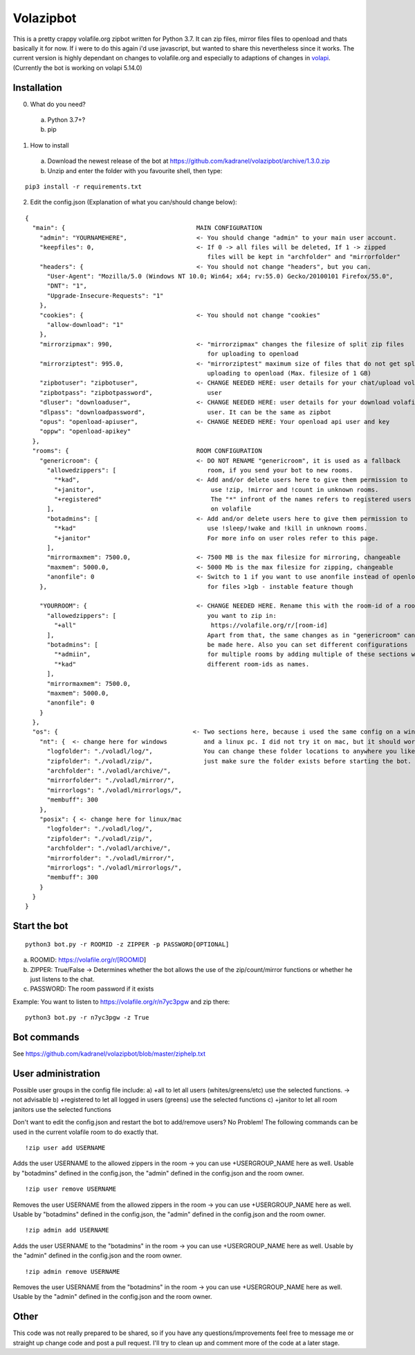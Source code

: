 =====================
Volazipbot
=====================

This is a pretty crappy volafile.org zipbot written for Python 3.7. It can zip files, mirror files files to openload and thats basically it for now. If i were to do this again i'd use javascript, but wanted to share this nevertheless since it works.
The current version is highly dependant on changes to volafile.org and especially to adaptions of changes in volapi_. (Currently the bot is working on volapi 5.14.0)

.. _volapi: https://github.com/volafiled/python-volapi

Installation
------------

0) What do you need?
  a) Python 3.7+?
  b) pip
1) How to install
  a) Download the newest release of the bot at https://github.com/kadranel/volazipbot/archive/1.3.0.zip
  b) Unzip and enter the folder with you favourite shell, then type:
::

    pip3 install -r requirements.txt

2) Edit the config.json (Explanation of what you can/should change below):

::

    {
      "main": {                                    MAIN CONFIGURATION
        "admin": "YOURNAMEHERE",                   <- You should change "admin" to your main user account.
        "keepfiles": 0,                            <- If 0 -> all files will be deleted, If 1 -> zipped
                                                      files will be kept in "archfolder" and "mirrorfolder"
        "headers": {                               <- You should not change "headers", but you can.
          "User-Agent": "Mozilla/5.0 (Windows NT 10.0; Win64; x64; rv:55.0) Gecko/20100101 Firefox/55.0",
          "DNT": "1",
          "Upgrade-Insecure-Requests": "1"
        },
        "cookies": {                               <- You should not change "cookies"
          "allow-download": "1"
        },
        "mirrorzipmax": 990,                       <- "mirrorzipmax" changes the filesize of split zip files
                                                      for uploading to openload
        "mirrorziptest": 995.0,                    <- "mirrorziptest" maximum size of files that do not get split for
                                                      uploading to openload (Max. filesize of 1 GB)
        "zipbotuser": "zipbotuser",                <- CHANGE NEEDED HERE: user details for your chat/upload volafile
        "zipbotpass": "zipbotpassword",               user
        "dluser": "downloaduser",                  <- CHANGE NEEDED HERE: user details for your download volafile
        "dlpass": "downloadpassword",                 user. It can be the same as zipbot
        "opus": "openload-apiuser",                <- CHANGE NEEDED HERE: Your openload api user and key
        "oppw": "openload-apikey"
      },
      "rooms": {                                   ROOM CONFIGURATION
        "genericroom": {                           <- DO NOT RENAME "genericroom", it is used as a fallback
          "allowedzippers": [                         room, if you send your bot to new rooms.
            "*kad",                                <- Add and/or delete users here to give them permission to
            "+janitor",                                use !zip, !mirror and !count in unknown rooms.
            "+registered"                              The "*" infront of the names refers to registered users
          ],                                           on volafile
          "botadmins": [                           <- Add and/or delete users here to give them permission to
            "*kad"                                    use !sleep/!wake and !kill in unknown rooms.
            "+janitor"                                For more info on user roles refer to this page.
          ],
          "mirrormaxmem": 7500.0,                  <- 7500 MB is the max filesize for mirroring, changeable
          "maxmem": 5000.0,                        <- 5000 Mb is the max filesize for zipping, changeable
          "anonfile": 0                            <- Switch to 1 if you want to use anonfile instead of openload
        },                                            for files >1gb - instable feature though

        "YOURROOM": {                              <- CHANGE NEEDED HERE. Rename this with the room-id of a room
          "allowedzippers": [                         you want to zip in:
            "+all"                                     https://volafile.org/r/[room-id]
          ],                                          Apart from that, the same changes as in "genericroom" can
          "botadmins": [                              be made here. Also you can set different configurations
            "*admiin",                                for multiple rooms by adding multiple of these sections with
            "*kad"                                    different room-ids as names.
          ],
          "mirrormaxmem": 7500.0,
          "maxmem": 5000.0,
          "anonfile": 0
        }
      },
      "os": {                                     <- Two sections here, because i used the same config on a windows
        "nt": {  <- change here for windows          and a linux pc. I did not try it on mac, but it should work.
          "logfolder": "./voladl/log/",              You can change these folder locations to anywhere you like,
          "zipfolder": "./voladl/zip/",              just make sure the folder exists before starting the bot.
          "archfolder": "./voladl/archive/",
          "mirrorfolder": "./voladl/mirror/",
          "mirrorlogs": "./voladl/mirrorlogs/",
          "membuff": 300
        },
        "posix": { <- change here for linux/mac
          "logfolder": "./voladl/log/",
          "zipfolder": "./voladl/zip/",
          "archfolder": "./voladl/archive/",
          "mirrorfolder": "./voladl/mirror/",
          "mirrorlogs": "./voladl/mirrorlogs/",
          "membuff": 300
        }
      }
    }

Start the bot
------------
::

    python3 bot.py -r ROOMID -z ZIPPER -p PASSWORD[OPTIONAL]

a) ROOMID: https://volafile.org/r/[ROOMID]
b) ZIPPER: True/False -> Determines whether the bot allows the use of the zip/count/mirror functions or whether he just listens to the chat.
c) PASSWORD: The room password if it exists

Example: You want to listen to https://volafile.org/r/n7yc3pgw and zip there:
::

    python3 bot.py -r n7yc3pgw -z True

Bot commands
------------
See https://github.com/kadranel/volazipbot/blob/master/ziphelp.txt

User administration
------------
Possible user groups in the config file include:
a) +all to let all users (whites/greens/etc) use the selected functions. -> not advisable
b) +registered to let all logged in users (greens) use the selected functions
c) +janitor to let all room janitors use the selected functions

Don't want to edit the config.json and restart the bot to add/remove users?
No Problem! The following commands can be used in the current volafile room to do exactly that.
::

    !zip user add USERNAME

Adds the user USERNAME to the allowed zippers in the room -> you can use +USERGROUP_NAME here as well.
Usable by "botadmins" defined in the config.json, the "admin" defined in the config.json and the room owner.
::

    !zip user remove USERNAME

Removes the user USERNAME from the allowed zippers in the room -> you can use +USERGROUP_NAME here as well.
Usable by "botadmins" defined in the config.json, the "admin" defined in the config.json and the room owner.
::

    !zip admin add USERNAME

Adds the user USERNAME to the "botadmins" in the room -> you can use +USERGROUP_NAME here as well.
Usable by the "admin" defined in the config.json and the room owner.
::

    !zip admin remove USERNAME

Removes the user USERNAME from the "botadmins" in the room -> you can use +USERGROUP_NAME here as well.
Usable by the "admin" defined in the config.json and the room owner.

Other
------------
This code was not really prepared to be shared, so if you have any questions/improvements feel free to message me or straight up change code and post a pull request. I'll try to clean up and comment more of the code at a later stage.
